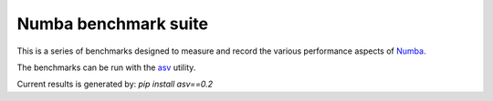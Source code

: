 
Numba benchmark suite
---------------------

This is a series of benchmarks designed to measure and record the various
performance aspects of `Numba <http://numba.pydata.org/>`_.

The benchmarks can be run with the
`asv <https://github.com/spacetelescope/asv>`_ utility.

Current results is generated by: `pip install asv==0.2`
